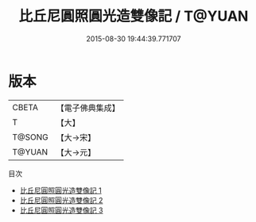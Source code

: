 #+TITLE: 比丘尼圓照圓光造雙像記 / T@YUAN

#+DATE: 2015-08-30 19:44:39.771707
* 版本
 |     CBETA|【電子佛典集成】|
 |         T|【大】     |
 |    T@SONG|【大→宋】   |
 |    T@YUAN|【大→元】   |
目次
 - [[file:KR6c0031_001.txt][比丘尼圓照圓光造雙像記 1]]
 - [[file:KR6c0031_002.txt][比丘尼圓照圓光造雙像記 2]]
 - [[file:KR6c0031_003.txt][比丘尼圓照圓光造雙像記 3]]
